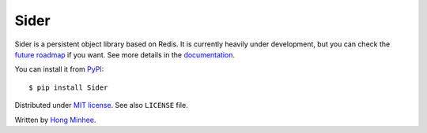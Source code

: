 Sider
=====

.. image:: https://badge.fury.io/py/Sider.svg?
   :target: https://pypi.python.org/pypi/Sider
   :alt: Latest PyPI version

.. image:: https://travis-ci.org/dahlia/sider.svg?branch=master
   :target: https://travis-ci.org/dahlia/sider
   :alt: Build Status

.. image:: https://img.shields.io/coveralls/dahlia/sider.svg?
   :target: https://coveralls.io/r/dahlia/sider
   :alt: Coverage Status

Sider is a persistent object library based on Redis.  It is currently
heavily under development, but you can check the `future roadmap
<http://sider.dahlia.kr/en/latest/roadmap.html>`_ if you want.
See more details in the `documentation <http://sider.dahlia.kr/>`_.

You can install it from `PyPI <https://pypi.python.org/pypi/Sider>`_::

    $ pip install Sider

Distributed under `MIT license <http://minhee.mit-license.org/>`_.
See also ``LICENSE`` file.

Written by `Hong Minhee <http://hongminhee.org/>`_.
